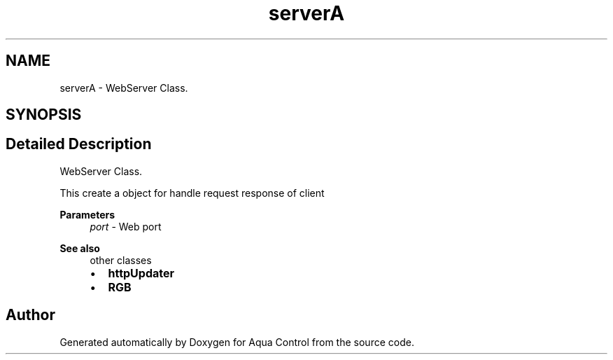 .TH "serverA" 3 "Thu Jul 16 2020" "Version 1.0" "Aqua Control" \" -*- nroff -*-
.ad l
.nh
.SH NAME
serverA \- WebServer Class\&.  

.SH SYNOPSIS
.br
.PP
.SH "Detailed Description"
.PP 
WebServer Class\&. 

This create a object for handle request response of client
.PP
\fBParameters\fP
.RS 4
\fIport\fP - Web port
.RE
.PP
\fBSee also\fP
.RS 4
other classes
.IP "\(bu" 2
\fBhttpUpdater\fP
.IP "\(bu" 2
\fBRGB\fP 
.PP
.RE
.PP


.SH "Author"
.PP 
Generated automatically by Doxygen for Aqua Control from the source code\&.
